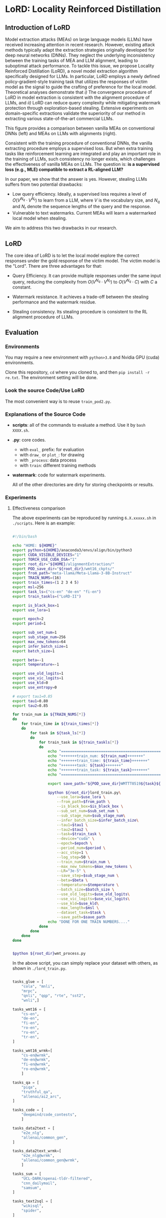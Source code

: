 
* LoRD: Locality Reinforced Distillation

** Introduction of LoRD

Model extraction attacks (MEAs) on large language models (LLMs) have received increasing attention in recent research. However, existing attack methods typically adapt the extraction strategies originally developed for deep neural networks (DNNs). They neglect the underlying inconsistency between the training tasks of MEA and LLM alignment, leading to suboptimal attack performance. To tackle this issue, we propose Locality Reinforced
Distillation (LoRD), a novel model extraction algorithm
specifically designed for LLMs. In particular, LoRD employs a newly
defined policy-gradient-style training task that utilizes the
responses of victim model as the signal to guide the crafting of
preference for the local model. Theoretical analyses demonstrate that
/i)/ The convergence procedure of
LoRD in model extraction is consistent with the alignment procedure of
LLMs, and /ii)/ LoRD can reduce
query complexity while mitigating watermark protection through
exploration-based stealing. Extensive experiments on domain-specific
extractions validate the superiority of our method in extracting
various state-of-the-art commercial LLMs.

#+ATTR_HTML: :align center
[[file:images/intro.png]]

This figure provides a comparison between vanilla MEAs on conventional DNNs (left) and MEAs on LLMs with alignments (right).

Consistent with the training procedure of conventional DNNs, the vanilla extracting procedure employs a supervised loss. But when extra training tasks like reinforcement learning are integrated and play an important role in the training of LLMs, such consistency no longer exists, which challenges the effectiveness of vanilla MEAs on LLMs. The question is: *is a supervised loss (e.g., MLE) compatible to extract a RL-aligned LLM?*

In our paper, we show that the answer is yes. However, stealing LLMs suffers from two potential drawbacks:

+ Low query efficiency. Ideally, a supervised loss requires a level of $O(V^{N_{q}}\cdot V^{N_{r}})$ to learn from a LLM, where $V$ is the vocabulary size, and $N_{q}$ and $N_{r}$ denote the sequence lengths of the query and the response.
+ Vulnerable to text watermarks. Current MEAs will learn a watermarked local model when stealing.


We aim to address this two drawbacks in our research.

** LoRD 
#+ATTR_HTML: :align center
[[file:images/lord.png]]


The core idea of LoRD is to let the local model explore the correct responses under the gold response of the victim model. The victim model is the "Lord". There are three advantages for that:

#+ATTR_HTML: :align center
[[file:images/po.png]]

+ Query Efficiency. It can provide multiple responses under the same input query, reducing the complexity from $O(V^{N_{q}}\cdot V^{N_{r}})$ to $O(V^{N_{q}}\cdot C)$ with $C$ a constant.

+ Watermark resistance. It achieves a trade-off between the stealing performance and the watermark residue.

#+ATTR_HTML: :align center
[[file:images/cp.png]]

+ Stealing consistency. Its stealing procedure is consistent to the RL alignment procedure of LLMs.

** Evaluation

*** Environments

You may require a new environment with =python>3.8= and Nvidia GPU (cuda) environments.

Clone this repository, =cd= where you cloned to, and then =pip install -r re.txt=. The environment setting will be done.

*** Look the source Code/Use LoRD 

The most convenient way is to reuse =train_pod2.py=.

*** Explanations of the Source Code


+ *scripts*: all of the commands to evaluate a method. Use it by =bash XXXX.sh=.
+ *.py*: core codes.
  + with =eval_= prefix: for evaluation
  + with =draw_= or =plot_=: for drawing
  + with =_process=: data process
  + with =train=: different training methods
+ *watermark*: code for watermark experiments.

 All of the other directories are dirty for storing checkpoints or results.

*** Experiments

**** Effectiveness comparison

#+ATTR_HTML: :align center
[[file:images/mea-table.png]]

#+ATTR_HTML: :align center
[[file:images/mea-table2.png]]

#+ATTR_HTML: :align center
[[file:images/mea-table3.png]]

The above experiments can be reproduced by running =6.X.xxxxx.sh= in =./scripts=. Here is an example:

 

 #+BEGIN_SRC sh

   #!/bin/bash

   echo "HOME: ${HOME}"
   export python=${HOME}/anaconda3/envs/align/bin/python3
   export CUDA_VISIBLE_DEVICES="1"
   export TORCH_USE_CUDA_DSA="1"
   export root_dir="${HOME}/alignmentExtraction/"
   export POD_save_dir="${root_dir}/wmt16_ckpts/"
   export from_path="meta-llama/Meta-Llama-3-8B-Instruct"
   export TRAIN_NUMS=(16)
   export train_times=(1 2 3 4 5)
   export msl=256
   export task_ls=("cs-en" "de-en" "fi-en")
   export train_taskls=("LoRD-II")

   export is_black_box=1
   export use_lora=1

   export epoch=2
   export period=1

   export sub_set_num=1
   export sub_stage_num=256
   export max_new_tokens=64
   export infer_batch_size=1
   export batch_size=1

   export beta=-1
   export temperature=-1

   export use_old_logits=1
   export use_vic_logits=1
   export use_kld=0
   export use_entropy=0

   # export tau1=0.85
   export tau1=0.80
   export tau2=0.85

   for train_num in ${TRAIN_NUMS[*]}
   do
       for train_time in ${train_times[*]}
       do
           for task in ${task_ls[*]}
           do
               for train_task in ${train_taskls[*]}
               do
                   echo "====================================================="
                   echo "+++++++train_num: ${train_num}+++++++"
                   echo "+++++++train_time: ${train_time}+++++++"
                   echo "+++++++task: ${task}+++++++"
                   echo "+++++++train_task: ${train_task}+++++++"
                   echo "====================================================="

                   export save_path="${POD_save_dir}WMTTT0519${task}${train_num}${train_time}${train_task}"

                   $python ${root_dir}lord_train.py\
                       --use_lora=$use_lora \
                       --from_path=$from_path \
                       --is_black_box=$is_black_box \
                       --sub_set_num=$sub_set_num \
                       --sub_stage_num=$sub_stage_num\
                       --infer_batch_size=$infer_batch_size\
                       --tau1=$tau1 \
                       --tau2=$tau2 \
                       --task=$train_task \
                       --device="cuda" \
                       --epoch=$epoch \
                       --period_num=$period \
                       --acc_step=1 \
                       --log_step=50 \
                       --train_num=$train_num \
                       --max_new_tokens=$max_new_tokens \
                       --LR="3e-5" \
                       --save_step=$sub_stage_num \
                       --beta=$beta \
                       --temperature=$temperature \
                       --batch_size=$batch_size \
                       --use_old_logits=$use_old_logits\
                       --use_vic_logits=$use_vic_logits\
                       --use_kld=$use_kld\
                       --max_length=$msl \
                       --dataset_task=$task \
                       --save_path=$save_path
                   echo "DONE FOR ONE TRAIN NUMBERS...."
               done
           done
       done
   done


   $python ${root_dir}wmt_process.py
 #+END_SRC

 In the above script, you can simply replace your dataset with others, as shown in =./lord_train.py=.


 #+begin_src python 

    tasks_glue = [
        "cola", "mnli",
        "mrpc",
        "qnli", "qqp", "rte", "sst2",
        "wnli",]

    tasks_wmt16 = [
        "cs-en",
        "de-en",
        "fi-en",
        "ro-en",
        "ru-en",
        "tr-en",
    ]

    tasks_wmt16_wrmk=[
        "cs-en@wrmk",
        "de-en@wrmk",
        "fi-en@wrmk",
        "ro-en@wrmk",
        ]

    tasks_qa = [
        "piqa",
        "truthful_qa",
        "allenai/ai2_arc",
    ]

    tasks_code = [
        "deepmind/code_contests",
        ]

    tasks_data2text = [
        "e2e_nlg",
        "allenai/common_gen",
    ]

    tasks_data2text_wrmk=[
        "e2e_nlg@wrmk",
        "allenai/common_gen@wrmk",
        ]

    tasks_sum = [
        "UCL-DARK/openai-tldr-filtered",
        "cnn_dailymail",
        "samsum",
    ]

    tasks_text2sql = [
        "wikisql",
        "spider",
    ]

    tasks_safety = [
        "PKU-Alignment/PKU-SafeRLHF",
        "thu-coai/diasafety",
        ]

    tasks_general = [
        "liangzid/claude3_chat3.3k",
        "liangzid/claude3_short256",
        "teknium/GPT4-LLM-Cleaned",
        "BAAI/Infinity-Instruct",
    ]

#+end_src

 

 This is a spectrum of results.

#+ATTR_HTML: :align center
[[file:images/spectrum.png]]

**** Watermark Resistance experiments.

We use a green-set based watermarking by Kirchenbauer et al. to implement our text watermarks.

The original code comes from [[https://github.com/jwkirchenbauer/lm-watermarking][here]]. All rights are reserved for the original repository.

#+ATTR_HTML: :align center
[[file:images/wm-ex.png]]

Our evaluation code is in =./watermark=

=./watermark/llama3_watermark_gen.py= shows how to generate texts with watermark for llama3-70B.

You can simply run =bash ./watermark/1.1.train_with_wtmk.sh= to obtain all experiments.

Detection and visualization are here:
#+BEGIN_SRC sh

  $python ${root_dir}watermark/watermark_detect.py

  $python ${root_dir}plot_watermark_curve.py
#+END_SRC


**** Hyper-parameter's Experiments


#+ATTR_HTML: :align center
[[file:images/querytime-ex.png]]


#+ATTR_HTML: :align center
[[file:images/model-ex.png]]


**** Fidelity

#+ATTR_HTML: :align center
[[file:images/fidelity.png]]

**** Distribution to Victim Models

#+ATTR_HTML: :align center
[[file:images/corre-dist.png]]


